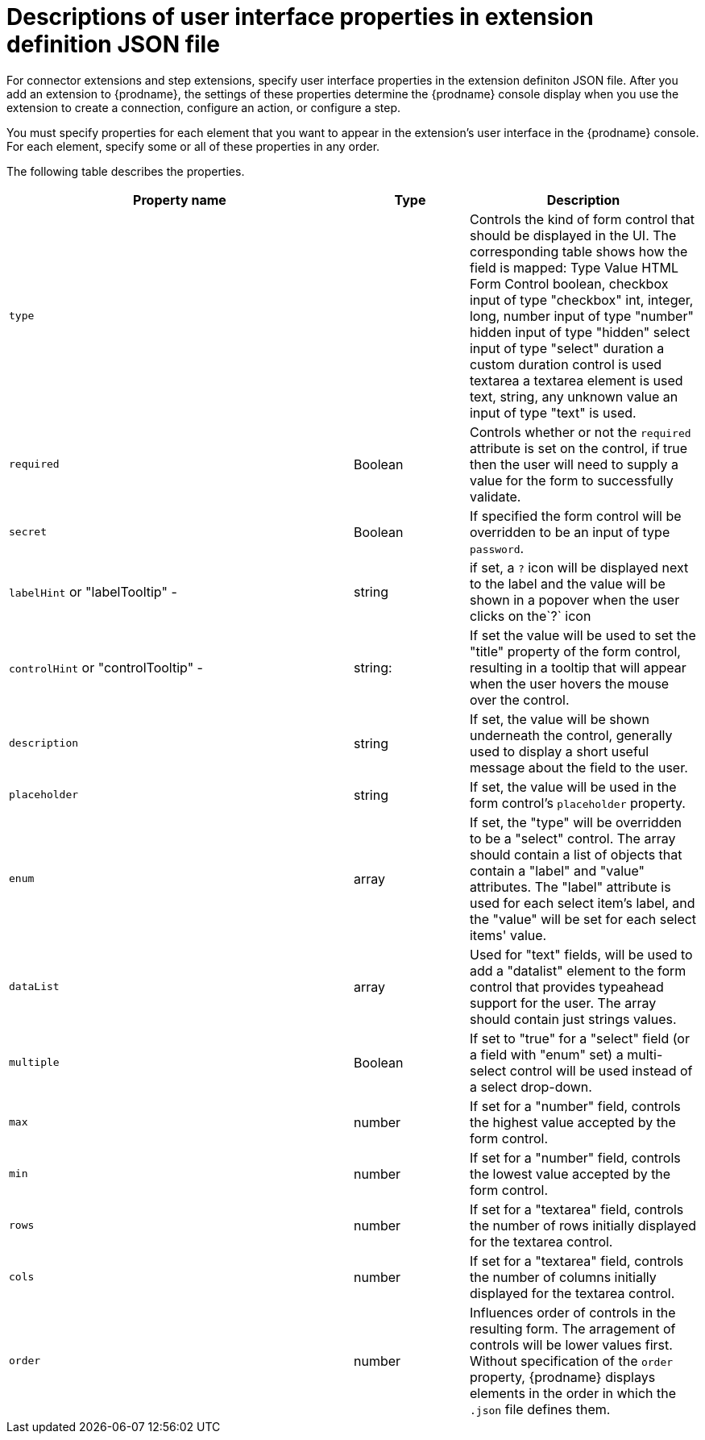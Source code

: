 // This module is included in the following assembly:
// as_developing-extensions.adoc

[id='about-properties-in-extension-definitions_{context}']
= Descriptions of user interface properties in extension definition JSON file

For connector extensions and step extensions, specify user interface
properties in the extension definiton JSON file. 
After you add an extension to {prodname}, the settings of these 
properties determine the {prodname} console display when you use the 
extension to create a connection, configure an action, 
or configure a step. 

You must specify properties for each element that you want to appear
in the extension's user interface in the {prodname} console. 
For each element, specify some or all of these properties in any order.

The following table describes the properties. 

[options="header"]
[cols="3,1,2"]
|===
|Property name
|Type
|Description

|`type`
| 
|Controls the kind of form control that should be displayed in the UI. 
The corresponding table shows how the field is mapped:
Type Value	HTML Form Control
boolean, checkbox	input of type "checkbox"
int, integer, long, number	input of type "number"
hidden	input of type "hidden"
select	input of type "select"
duration	a custom duration control is used
textarea	a textarea element is used
text, string, any unknown value	an input of type "text" is used.

|`required`
|Boolean
|Controls whether or not the `required` attribute is set on the control, if true then the user will need to supply a value for the form to successfully validate.

|`secret`
|Boolean
|If specified the form control will be overridden to be an input of type `password`.

|`labelHint` or "labelTooltip" - 
|string
|if set, a `?` icon will be displayed next to the label and the value will be shown in a popover when the user clicks on the`?` icon

|`controlHint` or "controlTooltip" - 
|string: 
|If set the value will be used to set the "title" property of the form control, resulting in a tooltip that will appear when the user hovers the mouse over the control.

|`description`
|string
|If set, the value will be shown underneath the control, generally used to display a short useful message about the field to the user.

|`placeholder`
|string
|If set, the value will be used in the form control's `placeholder` property.

|`enum`
|array
|If set, the "type" will be overridden to be a "select" control. The array should contain a list of objects that contain a "label" and "value" attributes. The "label" attribute is used for each select item's label, and the "value" will be set for each select items' value.

|`dataList` 
|array
|Used for "text" fields, will be used to add a "datalist" element to the form control that provides typeahead support for the user. The array should contain just strings values.

|`multiple` 
|Boolean
|If set to "true" for a "select" field (or a field with "enum" set) a multi-select control will be used instead of a select drop-down.

|`max`
|number 
|If set for a "number" field, controls the highest value accepted by the form control.

|`min`
|number
|If set for a "number" field, controls the lowest value accepted by the form control.

|`rows`
|number
|If set for a "textarea" field, controls the number of rows initially displayed for the textarea control.

|`cols`
|number
|If set for a "textarea" field, controls the number of columns initially displayed for the textarea control.

|`order`
|number
|Influences order of controls in the resulting form. The arragement of controls will be lower values first. 
Without specification of the `order` property, {prodname} displays elements in the order in which the `.json` file defines them. 

|===
